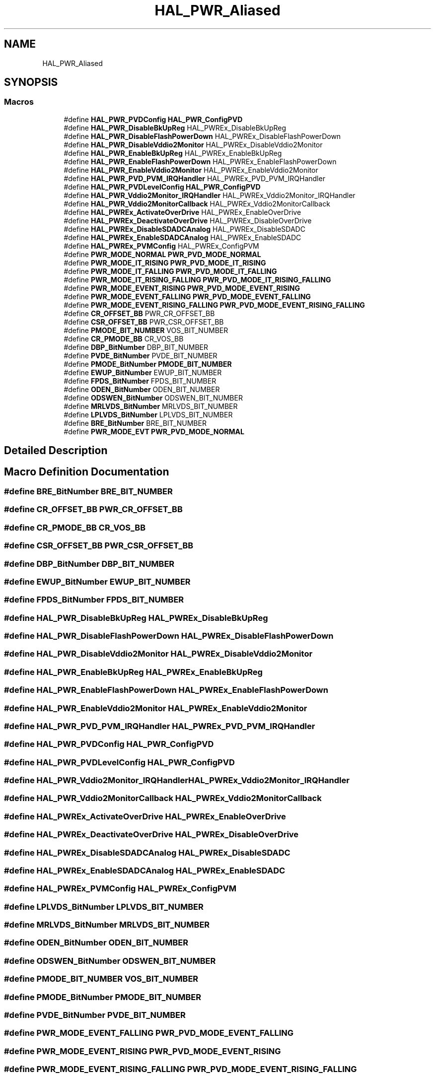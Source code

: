 .TH "HAL_PWR_Aliased" 3 "Thu Oct 29 2020" "lcd_display" \" -*- nroff -*-
.ad l
.nh
.SH NAME
HAL_PWR_Aliased
.SH SYNOPSIS
.br
.PP
.SS "Macros"

.in +1c
.ti -1c
.RI "#define \fBHAL_PWR_PVDConfig\fP   \fBHAL_PWR_ConfigPVD\fP"
.br
.ti -1c
.RI "#define \fBHAL_PWR_DisableBkUpReg\fP   HAL_PWREx_DisableBkUpReg"
.br
.ti -1c
.RI "#define \fBHAL_PWR_DisableFlashPowerDown\fP   HAL_PWREx_DisableFlashPowerDown"
.br
.ti -1c
.RI "#define \fBHAL_PWR_DisableVddio2Monitor\fP   HAL_PWREx_DisableVddio2Monitor"
.br
.ti -1c
.RI "#define \fBHAL_PWR_EnableBkUpReg\fP   HAL_PWREx_EnableBkUpReg"
.br
.ti -1c
.RI "#define \fBHAL_PWR_EnableFlashPowerDown\fP   HAL_PWREx_EnableFlashPowerDown"
.br
.ti -1c
.RI "#define \fBHAL_PWR_EnableVddio2Monitor\fP   HAL_PWREx_EnableVddio2Monitor"
.br
.ti -1c
.RI "#define \fBHAL_PWR_PVD_PVM_IRQHandler\fP   HAL_PWREx_PVD_PVM_IRQHandler"
.br
.ti -1c
.RI "#define \fBHAL_PWR_PVDLevelConfig\fP   \fBHAL_PWR_ConfigPVD\fP"
.br
.ti -1c
.RI "#define \fBHAL_PWR_Vddio2Monitor_IRQHandler\fP   HAL_PWREx_Vddio2Monitor_IRQHandler"
.br
.ti -1c
.RI "#define \fBHAL_PWR_Vddio2MonitorCallback\fP   HAL_PWREx_Vddio2MonitorCallback"
.br
.ti -1c
.RI "#define \fBHAL_PWREx_ActivateOverDrive\fP   HAL_PWREx_EnableOverDrive"
.br
.ti -1c
.RI "#define \fBHAL_PWREx_DeactivateOverDrive\fP   HAL_PWREx_DisableOverDrive"
.br
.ti -1c
.RI "#define \fBHAL_PWREx_DisableSDADCAnalog\fP   HAL_PWREx_DisableSDADC"
.br
.ti -1c
.RI "#define \fBHAL_PWREx_EnableSDADCAnalog\fP   HAL_PWREx_EnableSDADC"
.br
.ti -1c
.RI "#define \fBHAL_PWREx_PVMConfig\fP   HAL_PWREx_ConfigPVM"
.br
.ti -1c
.RI "#define \fBPWR_MODE_NORMAL\fP   \fBPWR_PVD_MODE_NORMAL\fP"
.br
.ti -1c
.RI "#define \fBPWR_MODE_IT_RISING\fP   \fBPWR_PVD_MODE_IT_RISING\fP"
.br
.ti -1c
.RI "#define \fBPWR_MODE_IT_FALLING\fP   \fBPWR_PVD_MODE_IT_FALLING\fP"
.br
.ti -1c
.RI "#define \fBPWR_MODE_IT_RISING_FALLING\fP   \fBPWR_PVD_MODE_IT_RISING_FALLING\fP"
.br
.ti -1c
.RI "#define \fBPWR_MODE_EVENT_RISING\fP   \fBPWR_PVD_MODE_EVENT_RISING\fP"
.br
.ti -1c
.RI "#define \fBPWR_MODE_EVENT_FALLING\fP   \fBPWR_PVD_MODE_EVENT_FALLING\fP"
.br
.ti -1c
.RI "#define \fBPWR_MODE_EVENT_RISING_FALLING\fP   \fBPWR_PVD_MODE_EVENT_RISING_FALLING\fP"
.br
.ti -1c
.RI "#define \fBCR_OFFSET_BB\fP   PWR_CR_OFFSET_BB"
.br
.ti -1c
.RI "#define \fBCSR_OFFSET_BB\fP   PWR_CSR_OFFSET_BB"
.br
.ti -1c
.RI "#define \fBPMODE_BIT_NUMBER\fP   VOS_BIT_NUMBER"
.br
.ti -1c
.RI "#define \fBCR_PMODE_BB\fP   CR_VOS_BB"
.br
.ti -1c
.RI "#define \fBDBP_BitNumber\fP   DBP_BIT_NUMBER"
.br
.ti -1c
.RI "#define \fBPVDE_BitNumber\fP   PVDE_BIT_NUMBER"
.br
.ti -1c
.RI "#define \fBPMODE_BitNumber\fP   \fBPMODE_BIT_NUMBER\fP"
.br
.ti -1c
.RI "#define \fBEWUP_BitNumber\fP   EWUP_BIT_NUMBER"
.br
.ti -1c
.RI "#define \fBFPDS_BitNumber\fP   FPDS_BIT_NUMBER"
.br
.ti -1c
.RI "#define \fBODEN_BitNumber\fP   ODEN_BIT_NUMBER"
.br
.ti -1c
.RI "#define \fBODSWEN_BitNumber\fP   ODSWEN_BIT_NUMBER"
.br
.ti -1c
.RI "#define \fBMRLVDS_BitNumber\fP   MRLVDS_BIT_NUMBER"
.br
.ti -1c
.RI "#define \fBLPLVDS_BitNumber\fP   LPLVDS_BIT_NUMBER"
.br
.ti -1c
.RI "#define \fBBRE_BitNumber\fP   BRE_BIT_NUMBER"
.br
.ti -1c
.RI "#define \fBPWR_MODE_EVT\fP   \fBPWR_PVD_MODE_NORMAL\fP"
.br
.in -1c
.SH "Detailed Description"
.PP 

.SH "Macro Definition Documentation"
.PP 
.SS "#define BRE_BitNumber   BRE_BIT_NUMBER"

.SS "#define CR_OFFSET_BB   PWR_CR_OFFSET_BB"

.SS "#define CR_PMODE_BB   CR_VOS_BB"

.SS "#define CSR_OFFSET_BB   PWR_CSR_OFFSET_BB"

.SS "#define DBP_BitNumber   DBP_BIT_NUMBER"

.SS "#define EWUP_BitNumber   EWUP_BIT_NUMBER"

.SS "#define FPDS_BitNumber   FPDS_BIT_NUMBER"

.SS "#define HAL_PWR_DisableBkUpReg   HAL_PWREx_DisableBkUpReg"

.SS "#define HAL_PWR_DisableFlashPowerDown   HAL_PWREx_DisableFlashPowerDown"

.SS "#define HAL_PWR_DisableVddio2Monitor   HAL_PWREx_DisableVddio2Monitor"

.SS "#define HAL_PWR_EnableBkUpReg   HAL_PWREx_EnableBkUpReg"

.SS "#define HAL_PWR_EnableFlashPowerDown   HAL_PWREx_EnableFlashPowerDown"

.SS "#define HAL_PWR_EnableVddio2Monitor   HAL_PWREx_EnableVddio2Monitor"

.SS "#define HAL_PWR_PVD_PVM_IRQHandler   HAL_PWREx_PVD_PVM_IRQHandler"

.SS "#define HAL_PWR_PVDConfig   \fBHAL_PWR_ConfigPVD\fP"

.SS "#define HAL_PWR_PVDLevelConfig   \fBHAL_PWR_ConfigPVD\fP"

.SS "#define HAL_PWR_Vddio2Monitor_IRQHandler   HAL_PWREx_Vddio2Monitor_IRQHandler"

.SS "#define HAL_PWR_Vddio2MonitorCallback   HAL_PWREx_Vddio2MonitorCallback"

.SS "#define HAL_PWREx_ActivateOverDrive   HAL_PWREx_EnableOverDrive"

.SS "#define HAL_PWREx_DeactivateOverDrive   HAL_PWREx_DisableOverDrive"

.SS "#define HAL_PWREx_DisableSDADCAnalog   HAL_PWREx_DisableSDADC"

.SS "#define HAL_PWREx_EnableSDADCAnalog   HAL_PWREx_EnableSDADC"

.SS "#define HAL_PWREx_PVMConfig   HAL_PWREx_ConfigPVM"

.SS "#define LPLVDS_BitNumber   LPLVDS_BIT_NUMBER"

.SS "#define MRLVDS_BitNumber   MRLVDS_BIT_NUMBER"

.SS "#define ODEN_BitNumber   ODEN_BIT_NUMBER"

.SS "#define ODSWEN_BitNumber   ODSWEN_BIT_NUMBER"

.SS "#define PMODE_BIT_NUMBER   VOS_BIT_NUMBER"

.SS "#define PMODE_BitNumber   \fBPMODE_BIT_NUMBER\fP"

.SS "#define PVDE_BitNumber   PVDE_BIT_NUMBER"

.SS "#define PWR_MODE_EVENT_FALLING   \fBPWR_PVD_MODE_EVENT_FALLING\fP"

.SS "#define PWR_MODE_EVENT_RISING   \fBPWR_PVD_MODE_EVENT_RISING\fP"

.SS "#define PWR_MODE_EVENT_RISING_FALLING   \fBPWR_PVD_MODE_EVENT_RISING_FALLING\fP"

.SS "#define PWR_MODE_EVT   \fBPWR_PVD_MODE_NORMAL\fP"

.SS "#define PWR_MODE_IT_FALLING   \fBPWR_PVD_MODE_IT_FALLING\fP"

.SS "#define PWR_MODE_IT_RISING   \fBPWR_PVD_MODE_IT_RISING\fP"

.SS "#define PWR_MODE_IT_RISING_FALLING   \fBPWR_PVD_MODE_IT_RISING_FALLING\fP"

.SS "#define PWR_MODE_NORMAL   \fBPWR_PVD_MODE_NORMAL\fP"

.SH "Author"
.PP 
Generated automatically by Doxygen for lcd_display from the source code\&.
